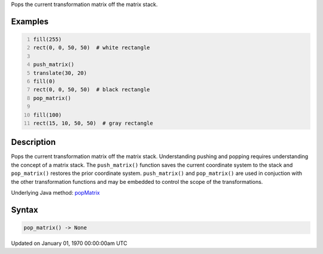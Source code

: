 .. title: pop_matrix()
.. slug: pop_matrix
.. date: 1970-01-01 00:00:00 UTC+00:00
.. tags:
.. category:
.. link:
.. description: py5 pop_matrix() documentation
.. type: text

Pops the current transformation matrix off the matrix stack.

Examples
========

.. raw:: html

    <div class="example-table">

.. raw:: html

    <div class="example-row"><div class="example-cell-image">

.. image:: /images/reference/Sketch_pop_matrix_0.png
    :alt: example picture for pop_matrix()

.. raw:: html

    </div><div class="example-cell-code">

.. code:: python
    :number-lines:

    fill(255)
    rect(0, 0, 50, 50)  # white rectangle

    push_matrix()
    translate(30, 20)
    fill(0)
    rect(0, 0, 50, 50)  # black rectangle
    pop_matrix()

    fill(100)
    rect(15, 10, 50, 50)  # gray rectangle

.. raw:: html

    </div></div>

.. raw:: html

    </div>

Description
===========

Pops the current transformation matrix off the matrix stack. Understanding pushing and popping requires understanding the concept of a matrix stack. The ``push_matrix()`` function saves the current coordinate system to the stack and ``pop_matrix()`` restores the prior coordinate system. ``push_matrix()`` and ``pop_matrix()`` are used in conjuction with the other transformation functions and may be embedded to control the scope of the transformations.

Underlying Java method: `popMatrix <https://processing.org/reference/popMatrix_.html>`_

Syntax
======

.. code:: python

    pop_matrix() -> None

Updated on January 01, 1970 00:00:00am UTC

